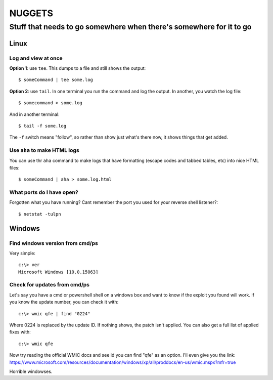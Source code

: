 =======
NUGGETS
=======

--------------------------------------------------------------------
Stuff that needs to go somewhere when there's somewhere for it to go
--------------------------------------------------------------------


Linux
=====

Log and view at once
--------------------

**Option 1**: use ``tee``.  This dumps to a file and still shows the output::
  
  $ someCommand | tee some.log

**Option 2**: use ``tail``. In one terminal you run the command and log the output. In another, you watch the log file::
    
  $ somecommand > some.log

And in another terminal::
    
  $ tail -f some.log

The ``-f`` switch means "follow", so rather than show just what's there now, it shows things that get added.


Use ``aha`` to make HTML logs
-----------------------------

You can use thr ``aha`` command to make logs that have formatting (escape codes and tabbed tables, etc) into nice HTML files::

  $ someCommand | aha > some.log.html

What ports do I have open?
--------------------------

Forgotten what you have running?  Cant remember the port you used for your reverse shell listener?::

  $ netstat -tulpn
  

Windows
=======


Find windows version from cmd/ps
--------------------------------

Very simple::

  c:\> ver
  Microsoft Windows [10.0.15063]

Check for updates from cmd/ps
-----------------------------

Let's say you have a cmd or powershell shell on a windows box and want to know if the exploit you found will work. If you know the update number, you can check it with::

  c:\> wmic qfe | find "0224"

Where 0224 is replaced by the update ID. If nothing shows, the patch isn't applied.  You can also get a full list of applied fixes with::

  c:\> wmic qfe    

Now try reading the official WMIC docs and see id you can find "qfe" as an option. I'll even give you the link: https://www.microsoft.com/resources/documentation/windows/xp/all/proddocs/en-us/wmic.mspx?mfr=true

Horrible windowses.  
